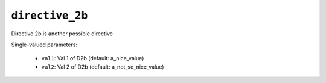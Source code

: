 .. _ydoc directive_2 directive_2b:

``directive_2b``
================

Directive 2b is another possible directive

Single-valued parameters:

  * ``val1``: Val 1 of D2b (default: a_nice_value)

  * ``val2``: Val 2 of D2b (default: a_not_so_nice_value)



